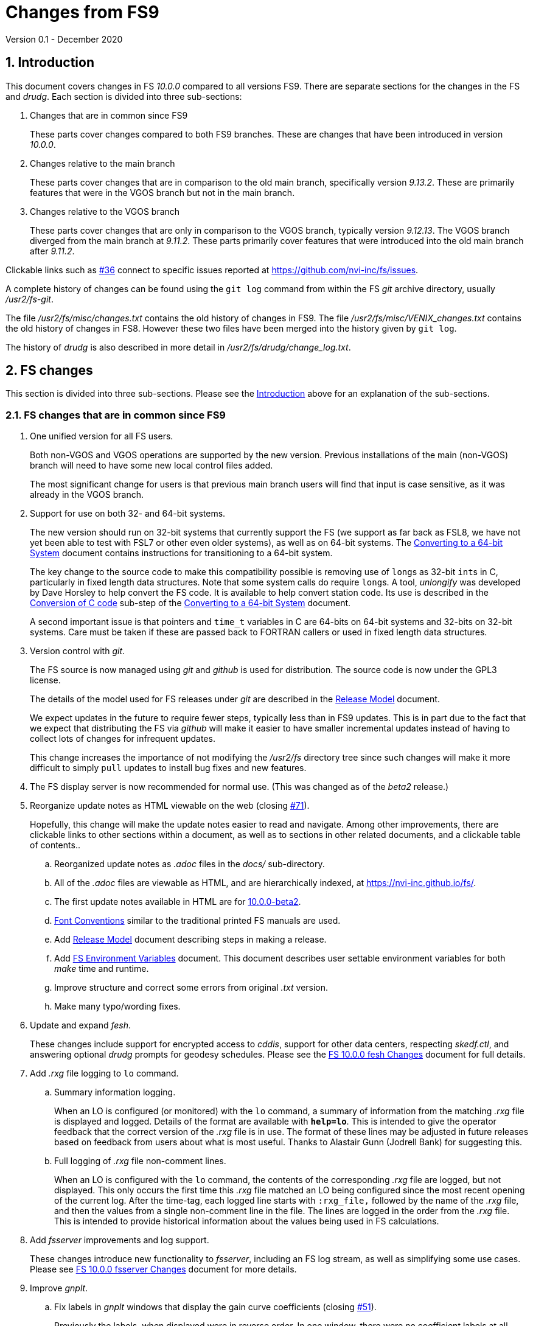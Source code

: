 //
// Copyright (c) 2020 NVI, Inc.
//
// This file is part of VLBI Field System
// (see http://github.com/nvi-inc/fs).
//
// This program is free software: you can redistribute it and/or modify
// it under the terms of the GNU General Public License as published by
// the Free Software Foundation, either version 3 of the License, or
// (at your option) any later version.
//
// This program is distributed in the hope that it will be useful,
// but WITHOUT ANY WARRANTY; without even the implied warranty of
// MERCHANTABILITY or FITNESS FOR A PARTICULAR PURPOSE.  See the
// GNU General Public License for more details.
//
// You should have received a copy of the GNU General Public License
// along with this program. If not, see <http://www.gnu.org/licenses/>.
//

= Changes from FS9
Version 0.1 - December 2020

//:hide-uri-scheme:
:sectnums:
:sectnumlevels: 4
:experimental:

:toc:
:toclevels: 4

== Introduction

This document covers changes in FS _10.0.0_ compared to all versions
FS9.  There are separate sections for the changes in the FS and
_drudg_.  Each section is divided into three sub-sections:

. Changes that are in common since FS9
+

These parts cover changes compared to both FS9 branches. These are
changes that have been introduced in version _10.0.0_.

. Changes relative to the main branch
+

These parts cover changes that are in comparison to the old main branch,
specifically version _9.13.2_.  These are primarily features that were
in the VGOS branch but not in the main branch.

. Changes relative to the VGOS branch
+

These parts cover changes that are only in comparison to the VGOS
branch, typically version _9.12.13_.  The VGOS branch diverged from
the main branch at _9.11.2_. These parts primarily cover features that
were introduced into the old main branch after _9.11.2_.

Clickable links such as
https://github.com/nvi-inc/fs/issues/36[#36] connect to specific issues
reported at https://github.com/nvi-inc/fs/issues.

A complete history of changes can be found using the `git log` command
from within the FS _git_ archive directory, usually _/usr2/fs-git_.

The file _/usr2/fs/misc/changes.txt_ contains the old history of
changes in FS9. The file _/usr2/fs/misc/VENIX_changes.txt_ contains
the old history of changes in FS8. However these two files have been
merged into the history given by `git log`.

The history of _drudg_ is also described in more detail in
_/usr2/fs/drudg/change_log.txt_.

== FS changes

This section is divided into three sub-sections. Please see the
<<Introduction>> above for an explanation of the sub-sections.

=== FS changes that are in common since FS9

. [[unified]] One unified version for all FS users.

+

Both non-VGOS and VGOS operations are supported by the new version.
Previous installations of the main (non-VGOS) branch will need to have
some new local control files added.

+

The most significant change for users is that previous main branch
users will find that input is case sensitive, as it was already in the
VGOS branch.


. [[bit3264]] Support for use on both 32- and 64-bit systems.

+

The new version should run on 32-bit systems that currently support
the FS (we support as far back as FSL8, we have not yet been able to
test with FSL7 or other even older systems), as well as on 64-bit
systems. The <<../../misc/64-bit_conversion.adoc#,Converting to a
64-bit System>> document contains instructions for transitioning to a
64-bit system.

+

The key change to the source code to make this compatibility possible
is removing use of ``long``s as 32-bit ``int``s in C, particularly in
fixed length data structures. Note that  some system calls do require
``long``s. A tool, _unlongify_ was developed by Dave Horsley to help
convert the FS code.  It is available to help convert station code.
Its use is described in the
<<../../misc/64-bit_conversion.adoc#_conversion_of_c_code,Conversion
of C code>> sub-step of the
<<../../misc/64-bit_conversion.adoc#,Converting to a 64-bit System>>
document.

+

A second important issue is that pointers and `time_t` variables in C
are 64-bits on 64-bit systems and 32-bits on 32-bit systems. Care must
be taken if these are passed back to FORTRAN callers or used in fixed
length data structures.

. [[usegit]] Version control with _git_.

+

The FS source is now managed using _git_ and _github_ is used for
distribution. The source code is now under the GPL3 license.

+

The details of the model used for FS releases under _git_ are
described in the <<../misc/release_model.adoc#,Release Model>> document.

+

We expect updates in the future to require fewer steps, typically less
than in FS9 updates. This is in part due to the fact that we expect
that distributing the FS via _github_ will make it easier to have
smaller incremental updates instead of having to collect lots of
changes for infrequent updates.
+

This change increases the importance of not modifying the
_/usr2/fs_ directory tree since such changes will make it more
difficult to simply `pull` updates to install bug fixes and new
features.

. [[server]] The FS display server is now recommended for
normal use. (This was changed as of the _beta2_ release.)

. [[adoc]] Reorganize update notes as HTML viewable on the web
(closing https://github.com/nvi-inc/fs/issues/71[#71]).
+

Hopefully, this change will make the update notes easier to read and
navigate.  Among other improvements, there are clickable links to
other sections within a document, as well as to sections in other
related documents, and a clickable table of contents..

.. Reorganized update notes as _.adoc_ files in the _docs/_
sub-directory.

.. All of the _.adoc_ files are viewable as HTML, and are hierarchically
indexed, at https://nvi-inc.github.io/fs/.

.. The first update notes available in HTML are for
<<beta2.adoc#,10.0.0-beta2>>.

..  <<../../misc/font_conventions.adoc#,Font Conventions>> similar to
the traditional printed FS manuals are used.

.. Add <<../misc/release_model.adoc#,Release Model>> document  describing
steps in making a release.

.. Add <<../../misc/env_vars.adoc#,FS Environment Variables>>
document. This document describes user settable environment variables
for both _make_ time and runtime.

.. Improve structure and correct some errors from original _.txt_ version.

.. Make many typo/wording fixes.

. [[fesh]] Update and expand _fesh_.
+

These changes include support for encrypted access to _cddis_, support
for other data centers, respecting _skedf.ctl_, and answering optional
_drudg_ prompts for geodesy schedules.  Please see the
<<fesh_changes.adoc#,FS 10.0.0 fesh Changes>> document for full
details.

. [[logrxg]] Add _.rxg_ file logging to `lo` command.

.. Summary information logging.
+

When an LO is configured (or monitored) with the `lo` command, a
summary of information from the matching _.rxg_ file is displayed and
logged.  Details of the format are available with `*help=lo*`.  This
is intended to give the operator feedback that the correct version of
the _.rxg_ file is in use. The format of these lines may be adjusted
in future releases based on feedback from users about what is most
useful.  Thanks to Alastair Gunn (Jodrell Bank) for suggesting this.

.. Full logging of _.rxg_ file non-comment lines.
+

When an LO is configured with the `lo` command, the contents of the
corresponding _.rxg_ file are logged, but not displayed. This only
occurs the first time this _.rxg_ file matched an LO being configured
since the most recent opening of the current log. After the time-tag,
each logged line starts with `:rxg_file,` followed by the name of the
_.rxg_ file, and then the values from a single non-comment line in the
file. The lines are logged in the order from the _.rxg_ file. This is
intended to provide historical information about the values being used
in FS calculations.

. [[fsserver]] Add _fsserver_ improvements and log support.
+

These changes introduce new functionality to _fsserver_, including an
FS log stream, as well as simplifying some use cases. Please see
<<fsserver_changes.adoc#,FS 10.0.0 fsserver Changes>> document for
more details.

. [[gnplt]] Improve _gnplt_.

.. Fix labels in _gnplt_ windows that display the gain curve
coefficients (closing https://github.com/nvi-inc/fs/issues/51[#51]).
+

Previously the labels, when displayed were in reverse order. In one
window, there were no coefficient labels at all. Thanks to Beppe
Maccaferri (Medicina) for reporting this and testing the solution.

.. _gnplt_ now updates the date in updated _.rxg_ files (closing
https://github.com/nvi-inc/fs/issues/72[#72]).
+

The original developer, (Tomas Gille), did very good work developing
this second version of _gnplt_, but ran out of time in his internship
and was unable to include this minor but important feature. Thanks to
Beppe Maccaferri (Medicina) for reporting this.

. [[lohooks]] Add hooks for local LO control to `lo` and `lo_config`
commands.

.. Hook in `lo` command.
+

While the FS has an option for any built-in command to have a local
version, having such a local overriding command can create a
maintenance burden if the FS command is updated.  Some commands very
rarely change, but others change fairly often. The more often they
change, the more maintenance burden there is.  Unfortunately the `lo`
command changes fairly often.
+

To address this issue, a hook has been added to the FS version of the
`lo` command to run _antcn_ in a particular local mode to configure an
LO when it is commanded.  This is triggered with the environment
variable `FS_LO_ANTCN_MODE`.  The details of the interface are
available in the `Comments` section shown with `*help=lo*`. This may
not be a suitable solution in all situations.  If you have (or need) a
local `lo` command you can continue to use it (or implement one), but
it will need to be updated to get new capabilities such as new racks
and <<logrxg,logging .rxg files>> when they come along.
+

NOTE: This feature does not currently provide a way to read back
information from the device for display.

.. Hook in `lo_config` command.
+

The _drudg_ program provides a means to include the calling of a
`lo_config` command at the end of each IF setup procedure it
generates. This is intended to provide stations that implement
commanding the LO configuration to device(s) with a way to do it in
one step for a mode as to opposed individually with
`lo=...` commands. It can also be used to implement command of the
LO setup for a mode instead of with the `lo` command to reduce (but not
eliminate) the maintenance burden that is  needed if a local `lo`
command is used.  See the example
_/usr2/fs/st.default/control/skedf.ctl_ file for how to trigger
``drudg``'s use of this command (also see the related
<<skedf.ctl,skedf.ctl fix>> in this sub-section.
+

Until now the `lo_config` command has been a station only command,
i.e., it had to be implemented as a local command. With this update,
there is now a built-in command that can used for this functionality,
if it is suitable. If it is not suitable, the local command can still
be used or implemented.
+

By default the built-in `lo_config` command is a no-op. However,
it has a hook that can used to run _antcn_ in a particular local mode
to implement configuring the LOs.  This is triggered with the
environment variable `FS_LO_CONFIG_ANTCN_MODE`. The details of the
interface are available in the `Comments` section shown with
`*help=lo_config*`.

. [[addrdbemsg]] Add _rdbemsg_ utility.
+

This utility was originally developed by Jason Soohoo (Haystack). It
is an RDBE oriented version of the FS _msg_ utility for sending
operations emails. Initially it ran on a different back-end computer.
It was ported to the FS and expanded to provide pointing data.

. [[client]] _fsclient_ fixes

.. Make _fsclient_ honor the `-n` flag properly.
+

This eliminates opening "`double`" windows if _fsclient_ is run with
`-n` under an already running _fsclient_ (closing
https://github.com/nvi-inc/fs/issues/48[#48]).

.. Make _fsclient_ ignore prompt in no-X11 mode.
+

If FS client is in no-X11 mode, it created a _fs.prompt_ when
instructed by the server.  This change removes that behaviour (closing
https://github.com/nvi-inc/fs/issues/49[#49]), though it may cause an
issue if no other clients exist to dismiss the prompt, as discussed in
issue https://github.com/nvi-inc/fs/issues/49[#49]. If this is a
problem for anyone's use case we will need a new feature here.

. [[helpsh]] Move X resources for _helpsh_ to _~/.Xresources_.
+

This allows the geometry and other parameter of the FS `help` display
_xterm_ to be controlled locally.

. [[day248]] Always check for "`day 248`" problem in _setcl_.
+

Previously _setcl_ only checked for this problem (which is due to use
of 32-bit arithmetic in the time handling code), if the time model was
_not_ `computer`. In principle, when the model is `computer` there is
no need to check for this issue.  However, since the time is still
managed with the same 32-bit arithmetic (to keep it the same on both
32- and 64-bit systems) as for the non-`computer` models, it is still
necessary to check.  Not doing so was an oversight. The result was
that there were no warnings of an impending 248 day time problem if
the model was `computer`.  This is now fixed (closing
https://github.com/nvi-inc/fs/issues/56[#56]). Thanks to Richard
Blaauw (WSRT), and subsequently Jon Quick (HartRAO) for reporting
this.

. [[scnch]] Generalize the _scnch_ window to cover Mark 5 recorders. 
+

The _scnch_ window was initially developed for Mark 6 recorders. The
form has now been generalized to cover Mark 5 recorders as well
(closing https://github.com/nvi-inc/fs/issues/61[#61]).

. [[cont_cal]] Add support for DBBC3 to `if=cont_cal,...` (closing
https://github.com/nvi-inc/fs/issues/54[#54]).
+

Thanks to Eskil Varenius (Onsala) for reporting that this was missing.

. [[new_ifdbb]] Add _new_ifdbb_ script for (RDBE) VGOS stations.
+

This script is intended as a tool to allow stations, and schedule
writers, a way to update schedules for changes in the _ifdbb_
procedure used by VGOS stations, particularly those with RDBE
back-ends. For RDBE stations, the attenuation used in the signal
chain, which is set by the schedule, depends on the observing mode
being used and the conditions at the station. The provides a way to
incorporate needed changes into schedules. If the script is run
without other command line arguments, it will output "`help`"
information.

. [[prc]] Add checking for a procedure or schedule file before
attempting to open it.
+

This change is to avoid accidentally closing an active procedure or
schedule file if the new one specified in the `proc=...` or
`schedule=...` commands, respectively, does not exist (or has
incorrect permissions) (closing
https://github.com/nvi-inc/fs/issues/45[#45]).  Previously, if the
files did not exist (or did not have the correct permission), the old
file would be closed.  Thanks to Jon Quick (HartRAO) for pointing out
this inconsistency.
+

CAUTION: This is a non-backward compatible change in how the SNAP
commands behave.  Previously supplying a non-existent procedure or
schedule file name would cause the closure of the corresponding file.
Now to close an open procedure or schedule without opening a new one,
a null parameter must be supplied, i.e., `proc=` or `schedule=`.  As
before, the latter will not close an open schedule procedure library.
+

NOTE: The old behavior was partly a consequence of how the original
file handling worked on HP-RTE systems, but is not sensible for how
the SNAP commands should work.

. [[help]] Improve `help` command.

.. Remove usage of `system()` call to find `help` files (closing
https://github.com/nvi-inc/fs/issues/3[#3], and
https://github.com/nvi-inc/fs/issues/40[#40]).

.. Improve `help` page for _tpicd_.
+

Made it clearer that when in the `no` mode, `data_valid=on` will only
start logging of _tpicd_ data when a schedule is running and
not-blocked.  This behavior was inherited from the VGOS branch where
accidentally leaving _tpicd_ logging RDBE multi-cast data after
closing or halting a schedule creates a lot of extra log entries. This
is probably beneficial for all back-ends.

.. Update `help` pages for _onoff_ and _fivpt_.

... Add section on switching between continuous and non-continuous
cal.

... Remove `if=cont_cal,,` in `calon`/`off`-`nf`/`fp` procedures.

... Add recovery method for misconfigured cal.

.. The `help` file for the `ddbc` command was expanded to also
describe the `dbbc2` and `dbbc3` commands and now includes a
description of the output for multi-line responses for all of these
commands (closing https://github.com/nvi-inc/fs/issues/75[#75]). The
`help` command now works for the `dbbc2` and `dbbc3` commands.

.. The `help` file for the `fila10g` command was expanded to also
support the `fila10g2` command. The `help` command now works for the
`fila10g2` command.

. [[plog]] Improve _plog_.

.. Use of an environment variable `NETRC_DIR` was added to support not
having the _.netrc_ file in the user's home directory.
+

Please see `*plog -h*` for details on how to use this.  The same
variable is used by the _fesh_ script for the same purpose.
+

NOTE: Normally, the _.netrc_  file would be in the user's home
directory.  However, some systems have security policies that forbid
that. This variable provides a way to have the _.netrc_ file in a
different directory, perhaps _/usr2/control_.

.. The internal version number was replaced with the FS version.

. [[popen]] Add _popen_ time-out feature.
+

There is a now a `-t ...` time-out option. If the command being run by
_popen_ has a time-out feature, it is generally better to use that
command's feature. See `*help=sy*` for more details.

. [[prc2]] Fix the remaining case of attempting to execute a procedure
from a closed library causing a crash.
+

There are very few cases in the code where a procedure library is
closed; one was overlooked in the previous fix of this issue in
9.13.1. This case could happen if the schedule that was opened was
named _station_, which would lead to the automatic closure of an
already open schedule procedure library (there cannot be a _station_
schedule procedure library since _station_ is already the station
procedure library).

. [[year]] Fix year wrap error message in procedure logging.
+

This fixed a benign and spurious error message if a log was kept open
past the end of the year and any procedures that had last been logged
in the previous year were executed again (closing
https://github.com/nvi-inc/fs/issues/23[#23]). Thanks to Eskil
Varenius (Onsala) and Alexander Neidhardt (Wettzell) for reporting
this.

. [[header_lines]]  Add more log header lines.

.. A log header line was added for `uname()` system information.

.. A log header line was added for the compile time value of the `FC`
environment variable.

. [[holog]] Improve _holog/MASK_.

.. The elevation spacing was corrected for the example in step (3)
of _mask-HOWTO.txt_.

.. Axis titles were added to _plot_mask.m_.

. [[monx]] Change the flags for the _monX_ programs in _clpgm.ctl_
from `a` to `d`.
+

Since these external programs do not depend on the FS, they can
continue running (``d``etached) after the client is closed.

. [[saterrors]] Fix ignoring _antcn_ errors in the `satellite` and
`satoff` commands.
+

This bug caused errors from _antcn_ to be ignored for _only_ these
commands. It has been fixed (closing
https://github.com/nvi-inc/fs/issues/82[#82]).
.

. [[cls_chk]] Eliminate `cls_chk` error from `inject_snap -w ...`
command when an error occurs.
+

This was caused by _inject_snap_ not implementing the new linkage that
was added for _fserr_. This is covered in more detail in issue
https://github.com/nvi-inc/fs/issues/50[#50]. To correctly retrieve
the error message would have required making a new interface to
_fserr_ or subsuming it into a library routine that both _ddout_ and
_inject_snap_ could use. It was not possible to do either in the
available time. Instead _inject_snap_ was modified to output the error
without the message, but pointing out that the message can be found in
the log and display (partly closing
https://github.com/nvi-inc/fs/issues/50[#50]). Thanks to Dave Horsley
(Hobart) for reporting this.

. [[fixmess]] Fix some errors in _control/fserr.ctl_.

.. Errors in some double double-quote (`""`) lines and some
incorrectly reused error codes were fixed (closing
https://github.com/nvi-inc/fs/issues/43[#43]).  Thanks to Alexander
Neidhardt (Wettzell) for reporting these.

.. The error messages for a error not being found when attempting to
manipulate its display setting were clarified (closing
https://github.com/nvi-inc/fs/issues/22[#22]).  Thanks to Jon Quick
(HartRAO) for reporting this.

.. Error messages that should refer to the (not yet implemented)
`active_rdbes` and `active_mk6s` commands were corrected to no longer
incorrectly refer to the `rdbe_active` and `mk5_active` commands,
respectively.

.. Obsolete errors for the, no longer used, _sw.ctl_ control file were
removed.

. [[dbbcn]] Improve error logging for _dbbcn_ initialization.
+

The instance of the program is now correctly reported. It can be
_dbbcn_ or _dbbc2_.

. [[skedf.ctl]] Fix example _/usr2/fs/st.default/control/skedf.ctl_.
+

The example _sked.ctl_ file incorrectly identified the `lo_config`
keyword as `if_config`. This has been fixed (closing
https://github.com/nvi-inc/fs/issues/81[#81]). It is recommended that
you check and, if needed update your local copy in
_/usr2/control/skedf.ctl_ appropriately, including the comments.

. [[makefile]] The FS uses a new _Makefile_ scheme.
+

This is accomplished by including the _/usr2/fs/include.mk_ file in
every _Makefile_ except for _drudg_, its libraries, and
_third_party/_.  The scheme is _opt-in_ so it is not necessary for
every program or station programs to participate.  An explanation of
the new scheme is provided in _/usr2/fs/misc/fs10_makefile.md_.
+

For programs that are opted-in, the most significant consequence of
this is that a _make_ at the top-level  will re-compile anything that
depends on a library or include file that has changed. Since _drudg_
has not yet opted-in, updates to it, and its libraries and include
files, will require remaking all of the libraries and _drudg_ to be
sure they are consistent. The _drudg_ program has its own separate
ecosystem within the FS, consisting of the _skdrincl/_, _skdrlnfch/_,
_skdrutil/_, _vex/_, and the _drudg/_ sub-directories
+

NOTE: Since _third_party_ has no other dependencies, it does not have
this issue. 

. [[noserver]] Add option to not build the display server into the FS.
+

The latest version of the server may not _make_ successfully on some
older Linux distributions such as FSL7. To help users in that
situation, an option was added to disable inclusion of the server by
setting the `FS_DISPLAY_SERVER_NO_MAKE` environment variable before
__make__-ing the FS (partially closing
https://github.com/nvi-inc/fs/issues/76[#76]). Follow the steps below
to remove the server.

.. As _prog_:

+

* If you use _tcsh_, add the following to _~/.login_:

  setenv FS_DISPLAY_SERVER_NO_MAKE 1

+

* If you use _bash_, add the following to _~/.profile_:

  export FS_DISPLAY_SERVER_NO_MAKE=1

+

.. Logout of and then back into the _prog_ account before
__make__-ing the FS.

.. It is also necessary to also make sure that users running the FS do
not have the `FS_DISPLAY_SERVER` environment variable set.

... As  _oper_:

.... Delete or comment out any lines in the _~/.login_
file (if using _tcsh_) or _~/.profile_ (if using _bash_) setting
the variable.

.... Logout and back in before attempting to run the FS.

... Repeat the above steps as _prog_.

. [[symlinks]] No longer set _/usr2/fs_ and _/usr2/st_ to be owned by
_prog_.
+

This was a long standing but benign error in the _misc/fsinstall_
script.

. [[serverbuild]] Modify the display server build so that it will
work for FSL8. (The
change that prevented it from building on FSL8 was introduced in
_beta2_ and fixed in _beta3_.)
+

Thanks to Jon Quick (HartRAO) for special effort on this (re-closing
https://github.com/nvi-inc/fs/issues/76[#76] and closing
https://github.com/nvi-inc/fs/issues/78[#78]) including adding
documentation, _third_party/src/README_nng.make_, to assist with future
upgrades of _nng_.

. [[if]] Restore `if` command. (It had accidentally been overlooked in
the merge of the VGOS and main branches. It was first missing in
_beta1_ and was restored in _beta2_.)
+

Thanks to Beppe Maccaferri (Medicina) for reporting this.

. [[gnpltfsl8]] Make _gnplt_ work on FSL8 (_Lenny_) again. (These
 errors were introduced in _beta1_ and fixed in _beta3_.)
+

Some recent improvements in _gnplt_ made it fail for FSL8. These were
fixed (closing https://github.com/nvi-inc/fs/issues/73[#73]).

. [[onoff]] Fix _onoff_ for the DBBC3 rack. (This error was introduced
in _beta1_ and fixed in _beta2_.) +
+

A code block from _9.12.13_ in _onoff/get_samples.c_ had been omitted
in the merge of the main and VGOS branches, preventing sampling of the
TPI values and causing _onoff_ to crash. This has been fixed
(closing https://github.com/nvi-inc/fs/issues/52[#52]). Thanks to
Eskil Varenius (Onsala) for reporting that this caused a crash.

. [[dbbc3help]] Restore `help` command for DBBC3 commands. (The
selection of DBBC3 specific `help` commands was lost in _beta1_ from
the merge of VGOS and main branches.  It was restored in _beta3_).

. [[stationrdbemsg]] Remove hard coding of the station name in
_rdbemsg_. (This error was introduced in _beta1_ and fixed in _beta3_.)
+

The station name is now set in _rdbemsg.ctl_ control file (closing
https://github.com/nvi-inc/fs/issues/62[#62]). Thanks to Chevo Terraza
(MGO) for reporting this.

. [[equip.ctl]] Update example _equip.ctl_ for DBBC3.

.. The example DBBC3 firmware version is now more sensible (closing
https://github.com/nvi-inc/fs/issues/35[#35]). (This error was
introduced in _beta1_ and fixed in _beta2_.) Thanks to Eskil Varenius
(Onsala) for reporting this.

.. The minimum DBBC3 firmware version required was added in a comment.

. [[bash]] Fixes to _~/.bashrc_ for FSL10.  (This changed from _beta1_
to  _beta2_.)

.. Move unsetting of `TMOUT` environment variable for _oper_ to
_~/.bashrc_ in the default files. This allows disabling the time-out
for all interactive shells.

.. Some settings were rearranged in _~/.bashrc_ to make them only
apply to interactive shells for _oper_, _prog_, and AUID accounts.

+

These changes are only relevant for stations using FSL10.

. [[gpl]] Update GPL in files. (The GPL was left out of some files and
incorrectly include in some others in _beta1_. These errors were
corrected in _beta2_ and _beta3_.)
+

The GPL header was added to the _holog/MASK/\*.m_, _misc/mk6in/*_, and
the _include/*.i_ files. It was removed from the
_fserver/tests/convey.*_ files.

. [[updatenotes]] Improve update notes. (These changes were
made after _beta1_.)

.. The `-q` option was added to the `pull` to suppress the detached
HEAD warning.

.. A sentence was added to the description of the change to using
_git_ that it now even more important to not change the contents
of the _/usr2/fs_ source tree.  Changing the source tree will make
it harder to install bug fixes and updates.

.. The paths to the example control files now include the needed
intermediate directory _fs/_.

.. The sub-steps for updating the control files were corrected
to properly
depend or not depend on the old version being _9.12.12_.

.. A sub-step was added to make using the FS display server the default.

.. A sub-step was added for updating the _~/.Xresources_ file for _oper_
and _prog_.

.. A sub-step to update where the `TMOUT` environment variable is unset
for stations using FSL10 was added.

.. A recommendation was added to sign-up for the _go_ language
announcements to be informed of security updates if you are
installing the latest version of _go_ language.

.. Modify steps for updating to a specific commit after _beta2_ to
use the latest commit instead. As well as being
simpler, this is part of a new approach to try to keep the update
notes current with the latest commit. It is important
to be aware that the latest commit is not a version
intended for operations. We make every effort to make sure it is
bug free, but problems may occur. Since it represents the
"`bleeding edge`" of development, features may not be as stable nor
use as reliable as released (tagged) versions.

.. Add the inclusion of the new _rdbemsg_ utility as a change. It was
not mentioned for _beta1_ or _beta2_.

.. Add _rdbemsg.ctl_ customization. It was missing in _beta1_.

=== FS changes relative to the main branch

This update merges the VGOS branch into the main branch. The VGOS
branch diverged from the main branch just after _9.11.2_. This
sub-section covers FS changes that were introduced in the VGOS branch
and have been incorporated into the main branch as of _10.0.0_.

. [[case]] Input is now case sensitive.
+

As was the case for the VGOS branch, input from the operator,
schedules, and procedures is now case sensitive. This change should
present no difficulties if all normal input is in lower case.  All
SNAP commands and most parameters are lower case.
+

The change was made because in some cases it necessary to send upper
or mixed case input to devices and other computers from SNAP commands.
For MAT and GPIB communication, all communications sent to the devices
is still mapped to upper case.
+

The biggest consequence of this change is perhaps that strings sent in
`antenna=...` commands to the antenna are not by default mapped to
upper case. If this an issue for your antenna, it may require
changes to your _antcn_ program. This is covered in the
<<beta3.adoc#_case_sensitive_strings_in_antenna_commands,Case sensitive strings in antenna= commands>>
sub-step of the
<<beta3.adoc#,FS 10.0.0-beta3 Update notes>> document.

. [[tpicdno]] `tpicd=no` now requires a running (not halted) schedule
to log data.
+

This was added to avoid logging very large amounts of data for RDBE
systems if the schedule ends or is halted while _tpicd_ is recording
data i.e., when `data_valid` is `on`. It is probably beneficial for
all back-ends, so has been made a general feature. Data can still be
logged when a schedule is not running using `tpicd=yes` (which does
not depend on `data_valid`).

. [[parallel]] Parallel execution of commands for multiple instances
of a few specific devices.
+

Currently this is only supported for RDBE racks and Mark 6 recorders.
Please see the <<rdbe.adoc#_parallel_command_execution,Parallel
command execution>> sub-section of the <<rdbe.adoc#,FS RDBE support>>
document and the <<mk6.adoc#_parallel_command_execution,Parallel
command execution>> sub-section of the <<mk6.adoc,FS Mark 6 support>>
document for more details.

. [[rdbe]] Partial support for RDBE racks.
+

This support does not provide the complete command set and
functionality usually provided by the FS for a rack. However, it is
sufficient for normal FS operations for VGOS observations if the
schedule procedure library is provided by a specially crafted _.skd_
schedule file (see the item about the <<procs,$PROCS block>> in the
<<drudg changes relative to the main branch>> sub-section below for
more details).
+

The details of RDBE features are described in the
<<rdbe.adoc#_fs_rdbe_support_features,FS RDBE support features>>
section of the
<<rdbe.adoc#,FS RDBE support>> document.

. [[dbbc3]] Partial support for DBBC3 racks.
+

This support does not provide the complete command set and
functionality usually provided by the FS for a rack. However, it is
sufficient for normal FS operations for VGOS observations if the
schedule procedure library is provided by a specially crafted _.skd_
schedule file (see the item about the <<procs,$PROCS block>> in the
<<drudg changes relative to the main branch>> sub-section below for
more details).
+

The details of DBBC3 features are described in the
<<dbbc3.adoc#_fs_dbbc3_support_features,FS DBBC3 support features>>
section of the
<<dbbc3.adoc#,FS DBBC3 support>> document.

. [[mk6]] Partial support for Mark 6 recorders
+

This support does not provide the complete command set and
functionality usually provided by the FS for a recorder. However, it
is sufficient for normal FS operations for VGOS observations. (see
the <<mk6,Mark 6>> item in the 
<<drudg changes relative to the main branch>>
sub-section below for more details).
+

The details of the FS Mark 6 features are described in the
<<mk6.adoc#_fs_mark_6_support_features,FS Mark 6 support features>>
section of the
<<mk6.adoc#,FS Mark 6 support>> document.

. [[dbbc2]] Limited support for a second DBBC2 and Fila10G.
+

To support VGOS operations with two DBBC2s, limited support for a
second DBBC2 was added. This consists of the low-level device
communication commands `dbbc2` and `fila10g2` and time and
configuration setting of a FiLa10G attached to the second DBBC2 with
_fmset_.
+

This support is sufficient for normal FS operations for VGOS
observations with two DBBC2/FiLa10G units if the schedule procedure
library is provided by a specially crafted _.skd_ schedule file (see
the item about the <<procs,$PROCS block>> in the
<<drudg changes relative to the main branch>>
sub-section below for more details).
+

A second instance, _dbbc2_, of the DBBC2 control program, _dbbcn_, is
used for communication with the second DBBC2. The _dbba2.ctl_ control
file is used for the second DBBC2.

. [[sclient]] Replace deprecated VGOS branch TCP clients with
_s_client_.
+

Thie _s_client_ script should be used to replace several other similar,
new but deprecated, TCP scripts from the VGOS branch: _be_client_,
_mcicn_, and _udceth0_.
+

The _s_client_ script is a generalization of Haystack's _be_client_
script that was in both the main and VGOS branches. Errors are
reported as `lg   -1` errors in the log if the FS is running.  The
details on its use are available from `*help=sy*`.

. [[argspaces]] Ignore leading spaces in keyword parameters for C
based FS commands.
+

This allows leading spaces in parameters that are parsed as strings to
be ignored, as they were for integer and real numbers.  Since FORTRAN
commands already had this feature, it should be universal now.

. [[outputorder]] Error messages from commands are now printed after
command responses when both are present.
+

This change was made so that the last output from a command will
always be the error message, if an error occurred. This should make
the error more visible when the command also produces non-error log
responses. This is particularly import for parallel execution commands
for RDBE racks and Mark 6 recorders, but should be beneficial in
general.

. [[devicelogging]] Remove carriage returns (`0x13`) and line-feeds
(`0x10`) from responses in the commands _form4_, _decode4_, _hpib_, and
_mat_, even if there was error.
+

Previously the responses were handled by the general processing (in
_boss_) which did not remove these characters. Instead the responses
are now processed with the code that would handle this if there were no
error, which does remove these characters..

. [[recurse]] Recursive average calculation in _onoff_ updated.
+

The order of operations was changed to provide better fractional
accuracy for very large numbers of samples.

. Increase some limits:

* The maximum number of LOs was increased to eight.
+

This change was made to accomodate having eight IFs for VGOS.

* Increase number of possible commands to 1024.

* Increase the number of command subroutines available to 1000.
+

This impacted the format of the _control/fscmd.ctl_ and
_/usr2/st/stcmd.ctl_.

. [[scripts]] A few experimental utilities were added.
+

CAUTION: These may change in the future.
+
--
In _misc/_:

* _nptmon_ -- Simple NTP monitoring

* _time_delay_ -- Simple source acquisition time delay listing

* _tpcont_rdbe_ -- Simple RDBE continuous TP extraction
--

+

The _chk_time_ directory contains a simple utility for checking for
NTP time jumps.

. [[bugfixes]] Some bugs inherited from the main branch were fixed in
the VGOS branch.  These fixes have now been included in the main
branch.

.. Missing argument in `int2str()` for TPI value logging supplied.
+

This was occurring for VLBA, LBA, DBBC, and user detectors, but
apparently was relatively benign. Incorrect behavior, if any, was
probably limited to using leading zeros, instead of blanks, in some
fields.

.. For the DBBC, incorrect logging of errors if here a problem
retrieving class buffers of TPI data.

.. The DBBC `cont_cal` error responses was incorrectly using the `df`
code instead of `dd`.

.. The `diskfile`, `disk_record`, `in2net` commands incorrectly
cleared the class number of responses twice if there was an error
retrieving them when the recorder was commanded.
+

The `disk_pos` command still has this error.

.. Fixed checking unintialized variable for error in return to
nominal position after an error in _fivpt_.
+

This was apparently a relatively rare circumstance and relatively
benign.

.. Corrected the order of `_wait_` and `_cal_` response fields in
`fivept` `help` page,

.. Report errors decoding times for `schedule` command and ignore
relative waits
+

When the `schedule` command was looking for the next scan to start at,
it was ignoring errors when decoding the times in the _.snp_ file.
This could lead to some confusion about why no scans were found to
start at. This was especially true if there were relative waits
(`!+...`) in the file which would cause errors. Relative waits are now
ignored.

=== FS changes relative to the VGOS branch

This update merges the VGOS branch into the main branch. The VGOS
branch diverged from the main branch at _9.11.2_. This sub-section
covers FS changes that occurred in the main branch from _9.11.2_
through _9.13.2_. These changes are covered extensively in several
update notes in the _misc/_ subdirectory:

* _fs9116up.txt_
* _fs9118up.txt_
* _fs91119up.txt_
* _fs9132up.txt_

Rather that cover them fully here as well, only a brief summary is
provided below.  Please check the files listed above for the full
details.

. Fix Tsys to work if the recorder type is `none`.

. Prevent changing schedules when recording is occurring.

. Fix a bug that caused _tpicd_ to crash for DBBC2.

. Add a _flagr_ error if a source is not reached before the next is
commanded.

. Add a time-out feature in the `onsource` command to enable waiting
for the source to be reached.

. Add support for FSL9.

. Change `dbbc` rack type to `dbbc_ddc`.

. Add support for DBBC2 racks with FiLa10G units, rack type:
`dbbc_ddc/fila10g`.

. Add support for FlexBuff recorders.

. Add partial support for VLBAC and CDAS racks.

. Add support for the DBBC2 PFB personality, rack types: `dbbc_pfb`
and `dbbc_pfb/fila10g`.

. Add support two VSI outputs for DBBC2 racks feeding a FiLa10G.

. Add a new _termination_ mode in _antcn_.

. Make use of the `mk5_status` command standard in place of
`mk5=status?`.

. Fix a bug that prevented _scan_check_ from reporting an error for
non-zero missing bytes for Mark 5B.

. Add unification of station procedures for DBBC2 DDC with continuous
and non-continuous calibration, as well as with PFB (non-continuous
calibration).

. Add new `if` command for conditional execution of SNAP commands.

. Change the _scan_check_ command to only give a warning if there are
missing bytes from 5C and FlexBuff recorders.

. Add improvements in the _holog_ program (some VGOS branch versions
had these improvements).

. Fix a bug that caused local versions of _sterp_ to fail if an
error message was longer than 256 characters.

. Add _fesh_ and _plog_.

. The _s_client_ utility was made Python 2.5 (FSL5, _Woody_) compatible.

. Change the _fmset_ programs to offer a set of (station defined)
FiLa10G configurations to send as part of syncing.

. Add support for DBBC2 DDC firmware versions _v105_, _v105_1_, _v105E_,
_v105F_, _v106_, and _v107_.

. Add the FS display server (some VGOS branch versions also had this
feature).

. Add support two VSI outputs for DBBC2 racks feeding a FiLa10G.

. Provide support in the `mk5c_mode` command for the full range of
total data rates that can be specified in a 64-bit integer for
_jive5ab_ with VDIF and 5B/Ethernet recording.

. Add a case specific error message to _fmset_ if _jive5ab_ complains
that there has been no `dot_set=...` yet for a Mark 5B recorder.

. Improve _gnplt_ to allow more Tcal points per band, support user
define font sizes, and use better plot axis labels for large values.

. Add support for user devices that can't (or don't need to) measure a
_zero_ level.

== drudg changes

This section is divided into three sub-sections. Please see the
<<Introduction>> above for an explanation of the sub-sections.

=== drudg changes that are in common since FS9

_drudg_ opening message date is `2020Nov20`.

. [[bit3264_drudg]] Source code now works on 32- and 64-bit platforms.
+

For 64-bit use of FORTRAN, eight-byte integers are needed to support
some calls in the VEX library. As a result, _drudg_ and its libraries
are configured to automatically use four byte integers for 32-bit and
eight byte integers for 64-bit.  The rest of the FS uses four byte
integers for both.  This made it necessary to give _drudg_ it own
version of _lnfch/_, in _skdrlnfch/_.


. [[git_drudg]] Source version control is maintained with _git_.
+

The _drudg_ program is external to the FS. For each _drudg_ update the
source in imported into the FS _git_ repo for distribution with the
FS. This does not provide the same level of tracking as having _drudg_
itself in _git_ but it is still useful.

. [[uninit]] Fix uninitialized variables.
+

Several previously uninitialized variables are now initialized. As
part of this `implicit none` was added to all FORTRAN routines that
did not have it before, except for _xat.f_.

. [[preob]] Fix missing `preob` when `EARLY` start is non-zero.
+

This was broken in the implementation of staggered start for FS
_9.13.0_ and has been restored.

. [[wait]] Add support for additional wait at the end of recording for
broadband.
+

This allows schedules to include a fixed amount of additional wait for
buffering per station. This seems to be needed for Mark 6 recorders in
configurations that otherwise would require no buffer time for disks
that are slower than nominal.

. [[comment]] Update comment on line three of _.snp_ files.
+

Previously at the end of line, the number of passes and the tape
length were listed. Since there is no tape support, these fields were
replaced with the recorder type.

. [[head]] Fix crash if `$HEAD` is the last block in a `.skd` file.
+

Fixed bug in _reads.f_.

. [[mask]] Fix crash if error in mask (closing
https://github.com/nvi-inc/fs/issues/74[#74]).
+

A particular error in the mask format intermittently excited an
uninitialized variable bug.  Thanks to Beppe Maccaferri (Medicina) for
reporting this. He discovered it while testing with _r1971.skd_ (which
was not an experiment that included Medicina).

. [[drudgsource]] Clean-up source.

.. Remove references to pass, headstacks, and S2.

.. Add the GPL to files it was missing from.

.. Remove source files no longer used.

.. Unify source between _sked_ and the FS.


=== drudg changes relative to the main branch

This update merges the VGOS branch into the main branch. The VGOS
branch diverged from the main branch just after  _9.11.2_. This
sub-section covers _drudg_ changes that were introduced in the VGOS
branch and have been incorporated into the main branch as of _10.0.0_.

. Effective support for _broad band_ racks
+

_drudg_ provides effective, but not complete, support for broad band
(VGOS) systems with _.skd_ schedule files. The support is not complete
because the FS commands for the broad band systems are under
development. As a result, _drudg_ does not currently generate the
schedule procedures. Instead they are provided verbatim by the _.skd_
schedule file. This is currently limited to RDBE and DBBC3 systems.
Additionally, _drudg_ only provides preliminary support for Mark 6
recorders (see <<mk6drudg,Mark 6 recorder support>> below) for use with RDBEs.
The features for broad band support are:


* New `$BROADBAND` block in _.skd_ file.
+

This block has one line with four fields for each broad band station
in the schedule:
+
--
.. The eight character, upper case, station name.
.. The IF bandwidth used per band.
.. The total data rate used for observing
.. The _drain rate_, the rate at which data is recorded.
+
If larger than the total rate, it is necessary to allow time after
scan for the record buffer to drain.
--
+

NOTE: In version _10.0.0_, an optional fifth field was added for the
number of extra seconds to allow after the record or buffer time for
slow disks.

* [[procs]] New `$PROCS` block in `.skd` file.
+

This block holds verbatim copies of the procedures for each broad band
station.  They are used if the rack type in _drudg_ is set to `BB`.
For this case, with the recorded selected as `Mark6`, the setup
procedure's name in the _.snp_ file is `setupbb`.
+

WARNING: If a different recorder, including `none`, is selected,
`setupsx` is used the _.snp_ file instead.
+

IMPORTANT: There must be agreement between the _.prc_ and _.snp_ file
on the name of the setup procedure.
+

The `$PROCS` block has a section for procedures that are the same at
all broad band stations and a section for procedures that are unique
to each station.  The procedures that are common to all the stations
are delimited by lines: `BEGIN COMMON` and `END COMMON`.  All lines
between those two are included in every broad band station's schedule
procedure file.
+

For each station there are sections for procedures that are unique to
that station. They are delimited by lines: `BEGIN _STATION_` and `END
_STATION_`, where `_STATION_` is the eight character, upper case,
station name.  All lines between those two are included in the
station's schedule procedure library.
+

The procedures between the `BEGIN` and `END` lines must be complete
procedures, starting with `define` line, including the time stamp
field, and the `enddef` line. Both of which are part of the structure
of a SNAP _.prc_ procedure library.

. [[mk6drudg]] Mark 6 recorder support
+

The _drudg_ Mark 6 support is selected by using the `Mark6` recorder
type in _drudg_. Currently this is only for use with RDBE racks. It is
implemented using low-level `mk6` device communication commands in the
_.snp_ file. These are direct commands to the recorder using its
communication protocol. It is assumed that the recorder had been
initialized and modules mounted and grouped before the schedule
starts. _drudg_ inserts commands at the following points for each
scan:

.. After the setup procedure
+

The start time and duration of the next recording, as well as the
information needed to form the scan label, are sent. For example:

  mk6=record=2020y357d18h00m00s:30:30:357-1800:vo0357:gs;

.. After the call to the `preob` procedure
+

The remaining recording capacity at the total bit rate is queried. For
example:

  mk6=rtime?8192;

.. After _data_valid=on_.
+

The remaining recording capacity is queried.

.. After the next `source=...` command, but also after the end of the
data buffering period if there is one
+

The remaining recording capacity is queried.

.. After the third recording capacity query
+

A call to `checkmk6` is inserted. This would be just before the next
setup procedure. The `checkmk6` procedure comes from the station or
schedule procedure library and usually contains:

  mk6=record=off;
  !+2s
  mk6=scan_check?;
+

The `record=off` command is sent to make sure the recording or
buffering is stopped before the `scan_check` and, more importantly,
before the next next scan, in case there are slow disks. The two
second wait (`!+2s`) is intended to give the Mark 6 more time to close
the scan files, in case there are slow disks. Finally, the
`scan_check?` is used to check the recording quality.

=== drudg changes relative to the VGOS branch

This update merges the VGOS branch into the main branch. The VGOS
branch diverged from the main branch just after _9.11.2_. This
sub-section covers _drudg_ changes that occurred in the main branch
from _9.11.2_ through _9.13.2_. These changes are covered extensively
in several update notes in the _misc/_ subdirectory:

* _fs9116up.txt_
* _fs9118up.txt_
* _fs91119up.txt_
* _fs9132up.txt_

Rather that cover them fully here as well, only a brief summary is
provided below.  Please check the files listed above for the full
details.

. Fix for a bug that caused the IF configuration to be lost if the
schedule specified an unrecognized rack type.

. Allow different stations to use different BWs.

. Avoid failing if some stations have unsupported rack and recorder
types in the schedule.

. Allow more than 16 phase-cal tones in a channel.

. Fix Tsys to work if the recorder type is `none`.

. Add support for DBBC2 racks with FiLa10G units, rack type:
`dbbc_ddc/fila10g`.

. Add support for FlexBuff recorders.

. Add partial support for VLBAC and CDAS racks.

. Add support for the DBBC2 PFB personality, rack types: `dbbc_pfb`
and `dbbc_pfb/fila10g`.

. Add support two VSI outputs for DBBC2 racks feeding a FiLa10G.

. Make _drudg_ backward compatible with old DBBC2 `dbbc` and
`dbbc/fila10g` rack types, treating them as `dbbc_ddc` and
`dbbc_ddc/fila10g`, respectively.

. Change to always treating equipment types as case insensitive.

. Fix bugs preventing use of  _.skd_ schedules that used non-Nyquist
sampling rates.

. Add ad hoc support for so-called "staggered start" mode.
